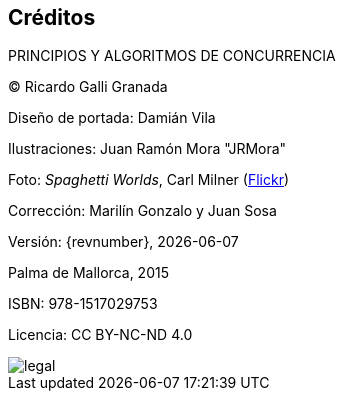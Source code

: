 [colophon]
== Créditos

PRINCIPIOS Y ALGORITMOS DE CONCURRENCIA


(C) Ricardo Galli Granada


Diseño de portada: Damián Vila

Ilustraciones: Juan Ramón Mora "JRMora"

Foto: _Spaghetti Worlds_, Carl Milner (https://www.flickr.com/photos/62766743@N07/8757888849/[Flickr])

Corrección: Marilín Gonzalo y Juan Sosa

Versión: {revnumber}, {localdate}

Palma de Mallorca, 2015

ISBN: 978-1517029753

Licencia: CC BY-NC-ND 4.0

// –


image::legal.png[]
